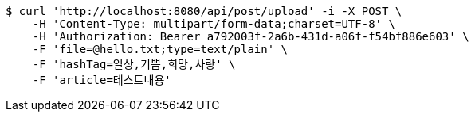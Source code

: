 [source,bash]
----
$ curl 'http://localhost:8080/api/post/upload' -i -X POST \
    -H 'Content-Type: multipart/form-data;charset=UTF-8' \
    -H 'Authorization: Bearer a792003f-2a6b-431d-a06f-f54bf886e603' \
    -F 'file=@hello.txt;type=text/plain' \
    -F 'hashTag=일상,기쁨,희망,사랑' \
    -F 'article=테스트내용'
----